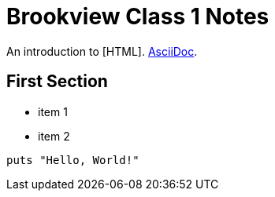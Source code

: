 = Brookview Class 1 Notes

An introduction to [HTML]. http://asciidoc.org[AsciiDoc].

== First Section

* item 1
* item 2

[source,ruby]
puts "Hello, World!"
